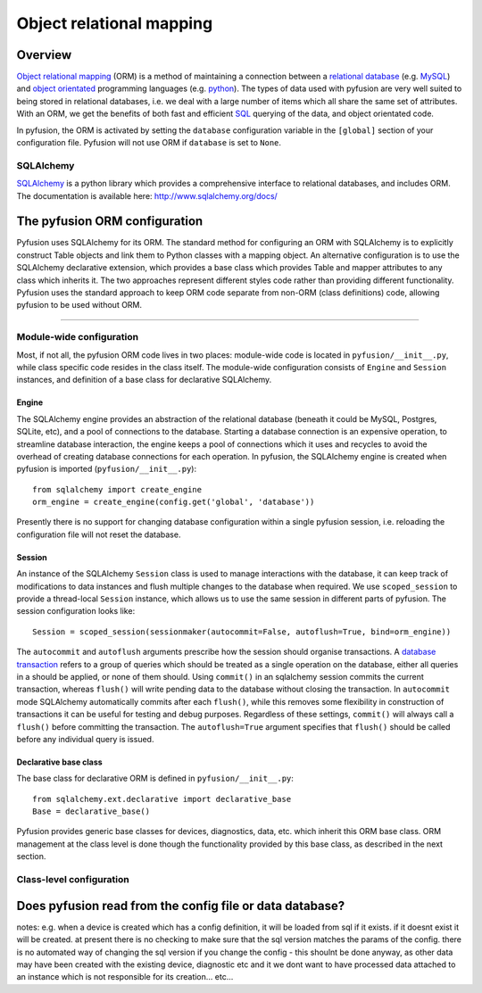 Object relational mapping
=========================

Overview
--------

`Object relational mapping <http://en.wikipedia.org/wiki/Object-relational_mapping>`_ (ORM) is a method of maintaining a connection between a `relational database <http://en.wikipedia.org/wiki/Relational_database>`_ (e.g. `MySQL <http://en.wikipedia.org/wiki/MySQL>`_) and `object orientated <http://en.wikipedia.org/wiki/Object_oriented>`_ programming languages (e.g. `python <http://en.wikipedia.org/wiki/Python_(programming_language)>`_). The types of data used with pyfusion are very well suited to being stored in relational databases, i.e. we deal with a large number of items which all share the same set of attributes. With an ORM, we get the benefits of both fast and efficient `SQL <http://en.wikipedia.org/wiki/SQL>`_ querying of the data, and object orientated code. 

In pyfusion, the ORM is activated by setting the ``database`` configuration variable in the ``[global]`` section of your configuration file. Pyfusion will not use ORM if  ``database`` is set to ``None``. 


SQLAlchemy
^^^^^^^^^^

`SQLAlchemy <http://www.sqlalchemy.org>`_ is a python library which provides a comprehensive interface to relational databases, and includes ORM. The documentation is available here: http://www.sqlalchemy.org/docs/ 

The pyfusion ORM configuration
------------------------------

Pyfusion uses SQLAlchemy for its ORM. The standard method for configuring an ORM with SQLAlchemy is to explicitly construct Table objects and link them to Python classes with a mapping object. An alternative configuration is to use the SQLAlchemy declarative extension, which provides a base class which provides Table and mapper attributes to any class which inherits it. The two approaches represent different styles code rather than providing different functionality. Pyfusion uses the standard approach to keep ORM code separate from non-ORM (class definitions) code, allowing pyfusion to be used without ORM.

------------------------------

Module-wide configuration
^^^^^^^^^^^^^^^^^^^^^^^^^

Most, if not all, the pyfusion ORM code lives in two places: module-wide code is located in ``pyfusion/__init__.py``, while class specific code resides in the class itself. The module-wide configuration consists of ``Engine`` and ``Session`` instances, and definition of a base class for declarative SQLAlchemy.  


Engine
""""""

The SQLAlchemy engine provides an abstraction of the relational database (beneath it could be MySQL, Postgres, SQLite, etc), and a pool of connections to the database. Starting a database connection is an expensive operation, to streamline database interaction, the engine keeps a pool of connections which it uses and recycles to avoid the overhead of creating database connections for each operation. In pyfusion, the SQLAlchemy engine is created when pyfusion is imported (``pyfusion/__init__.py``)::


 from sqlalchemy import create_engine
 orm_engine = create_engine(config.get('global', 'database'))

Presently there is no support for changing database configuration within a single pyfusion session, i.e. reloading the configuration file will not reset the database. 

Session
"""""""

An instance of the  SQLAlchemy ``Session`` class is used to manage interactions with the database, it can keep track of modifications to data instances and flush multiple changes to the database when required. We use ``scoped_session`` to provide a thread-local ``Session`` instance, which allows us to use the same session in different parts of pyfusion. The session configuration looks like::

 Session = scoped_session(sessionmaker(autocommit=False, autoflush=True, bind=orm_engine))

The ``autocommit`` and ``autoflush`` arguments  prescribe how the session should organise transactions. A `database transaction <http://en.wikipedia.org/wiki/Database_transaction>`_ refers to a group of queries which should be treated as a single operation on the database, either all queries in a should be applied, or none of them should. Using ``commit()`` in an sqlalchemy session commits the current transaction, whereas ``flush()`` will write pending data to the database without closing the transaction. In ``autocommit`` mode SQLAlchemy automatically commits after each ``flush()``, while this removes some flexibility in construction of transactions it can be useful for testing and debug purposes. Regardless of these settings, ``commit()`` will always call a ``flush()`` before committing the transaction. The ``autoflush=True`` argument specifies that ``flush()`` should be called before any individual query is issued.  

Declarative base class
""""""""""""""""""""""

The base class for declarative ORM is defined in ``pyfusion/__init__.py``::

  from sqlalchemy.ext.declarative import declarative_base
  Base = declarative_base()

Pyfusion provides generic base classes for devices, diagnostics, data, etc. which inherit this ORM base class. ORM management at the class level is done though the functionality provided by this base class, as described in the next section. 
 

Class-level configuration
^^^^^^^^^^^^^^^^^^^^^^^^^

Does pyfusion read from the config file or data database?
---------------------------------------------------------

notes:
e.g. when a device is created which has a config definition, it will be loaded from sql if it exists. if it doesnt exist it will be created. at present there is no checking to make sure that the sql version matches the params of the config. there is no automated way of changing the sql version if you change the config - this shoulnt be done anyway, as other data may have been created with the existing device, diagnostic etc and it we dont want to have processed data attached to an instance which is not responsible for its creation... etc...


